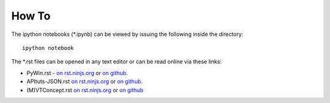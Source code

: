 How To
======
The ipython notebooks (\*.ipynb) can be viewed by issuing the following
inside the directory::
    
    ipython notebook

The \*.rst files can be opened in any text editor or can be read online
via these links:

* PyWin.rst  - `on rst.ninjs.org <http://rst.ninjs.org/?n=d41819beb087d0e1f27fda17cf849142&theme=nature>`_ or `on github <https://github.com/APU-CSFC/Slides/blob/master/maverick/23-07-2013-apucsfc-meetup/PyWin.rst>`_.
* APItuts-JSON.rst `on rst.ninjs.org <http://rst.ninjs.org/?n=1d7f0d11afe8760b21b6fec0d1265099&theme=nature>`_ or `on github <https://github.com/APU-CSFC/Slides/blob/master/maverick/23-07-2013-apucsfc-meetup/APItuts-JSON.rst>`_.
* (M)VTConcept.rst `on rst.ninjs.org <http://rst.ninjs.org/?n=b825df13fc498e27568655e1f3390d81&theme=nature>`_ or `on github <https://github.com/APU-CSFC/Slides/blob/master/maverick/23-07-2013-apucsfc-meetup/(M)VTConcept.rst>`_
